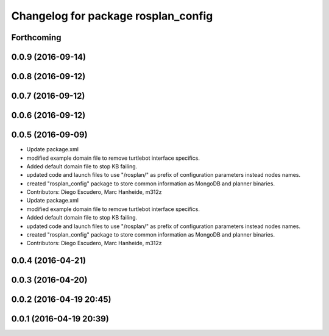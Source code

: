 ^^^^^^^^^^^^^^^^^^^^^^^^^^^^^^^^^^^^
Changelog for package rosplan_config
^^^^^^^^^^^^^^^^^^^^^^^^^^^^^^^^^^^^

Forthcoming
-----------

0.0.9 (2016-09-14)
------------------

0.0.8 (2016-09-12)
------------------

0.0.7 (2016-09-12)
------------------

0.0.6 (2016-09-12)
------------------

0.0.5 (2016-09-09)
------------------
* Update package.xml
* modified example domain file to remove turtlebot interface specifics.
* Added default domain file to stop KB failing.
* updated code and launch files to use "/rosplan/" as prefix of configuration parameters instead nodes names.
* created "rosplan_config" package to store common information as MongoDB and planner binaries.
* Contributors: Diego Escudero, Marc Hanheide, m312z

* Update package.xml
* modified example domain file to remove turtlebot interface specifics.
* Added default domain file to stop KB failing.
* updated code and launch files to use "/rosplan/" as prefix of configuration parameters instead nodes names.
* created "rosplan_config" package to store common information as MongoDB and planner binaries.
* Contributors: Diego Escudero, Marc Hanheide, m312z

0.0.4 (2016-04-21)
------------------

0.0.3 (2016-04-20)
------------------

0.0.2 (2016-04-19 20:45)
------------------------

0.0.1 (2016-04-19 20:39)
------------------------
